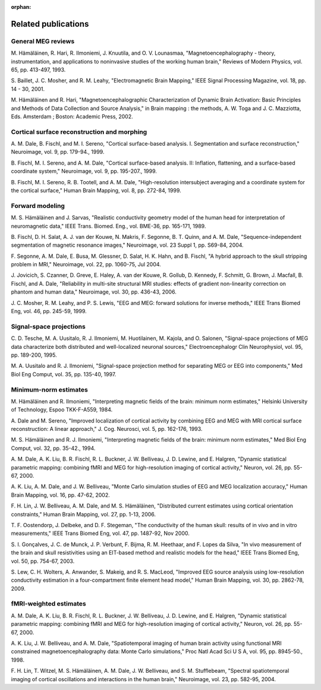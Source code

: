 :orphan:

.. _ch_reading:

====================
Related publications
====================

General MEG reviews
###################

M. Hämäläinen, R. Hari, R. Ilmoniemi,
J. Knuutila, and O. V. Lounasmaa, "Magnetoencephalography - theory,
instrumentation, and applications to noninvasive studies of the
working human brain," Reviews of Modern Physics, vol. 65, pp. 413-497,
1993.

S. Baillet, J. C. Mosher, and R. M. Leahy, "Electromagnetic
Brain Mapping," IEEE Signal Processing Magazine, vol. 18, pp. 14
- 30, 2001.

M. Hämäläinen and R. Hari, "Magnetoencephalographic
Characterization of Dynamic Brain Activation: Basic Principles and
Methods of Data Collection and Source Analysis," in Brain mapping
: the methods, A. W. Toga and J. C. Mazziotta, Eds. Amsterdam ;
Boston: Academic Press, 2002.

Cortical surface reconstruction and morphing
############################################

A. M. Dale, B. Fischl, and M. I. Sereno, "Cortical surface-based
analysis. I. Segmentation and surface reconstruction," Neuroimage,
vol. 9, pp. 179-94., 1999.

B. Fischl, M. I. Sereno, and A. M. Dale, "Cortical surface-based
analysis. II: Inflation, flattening, and a surface-based coordinate
system," Neuroimage, vol. 9, pp. 195-207., 1999.

B. Fischl, M. I. Sereno, R. B. Tootell, and A. M. Dale, "High-resolution intersubject
averaging and a coordinate system for the cortical surface," Human
Brain Mapping, vol. 8, pp. 272-84, 1999.

.. _CEGEGDEI:

Forward modeling
################

M. S. Hämäläinen and J. Sarvas,
"Realistic conductivity geometry model of the human head for interpretation
of neuromagnetic data," IEEE Trans. Biomed. Eng., vol. BME-36, pp.
165-171, 1989.

B. Fischl, D. H. Salat, A. J. van der Kouwe, N. Makris, F.
Segonne, B. T. Quinn, and A. M. Dale, "Sequence-independent segmentation
of magnetic resonance images," Neuroimage, vol. 23 Suppl 1, pp.
S69-84, 2004.

F. Segonne, A. M. Dale, E. Busa, M. Glessner, D. Salat, H.
K. Hahn, and B. Fischl, "A hybrid approach to the skull stripping
problem in MRI," Neuroimage, vol. 22, pp. 1060-75, Jul 2004.

J. Jovicich, S. Czanner, D. Greve, E. Haley, A. van der Kouwe,
R. Gollub, D. Kennedy, F. Schmitt, G. Brown, J. Macfall, B. Fischl,
and A. Dale, "Reliability in multi-site structural MRI studies:
effects of gradient non-linearity correction on phantom and human
data," Neuroimage, vol. 30, pp. 436-43, 2006.

J. C. Mosher, R. M. Leahy, and P. S. Lewis, "EEG and MEG:
forward solutions for inverse methods," IEEE Trans Biomed Eng, vol.
46, pp. 245-59, 1999.

.. _CEGIEEBB:

Signal-space projections
########################

C. D. Tesche, M. A. Uusitalo, R. J. Ilmoniemi, M. Huotilainen,
M. Kajola, and O. Salonen, "Signal-space projections of MEG data
characterize both distributed and well-localized neuronal sources,"
Electroencephalogr Clin Neurophysiol, vol. 95, pp. 189-200, 1995.

M. A. Uusitalo and R. J. Ilmoniemi, "Signal-space projection
method for separating MEG or EEG into components," Med Biol Eng
Comput, vol. 35, pp. 135-40, 1997.

Minimum-norm estimates
######################

M. Hämäläinen and R. Ilmoniemi,
"Interpreting  magnetic fields of the brain: minimum norm estimates,"
Helsinki University of Technology, Espoo TKK-F-A559, 1984.

A. Dale and M. Sereno, "Improved localization of cortical
activity by combining EEG and MEG with MRI cortical surface reconstruction:
A linear approach," J. Cog. Neurosci, vol. 5, pp. 162-176, 1993.

M. S. Hämäläinen and R. J. Ilmoniemi,
"Interpreting magnetic fields of the brain: minimum norm estimates,"
Med Biol Eng Comput, vol. 32, pp. 35-42., 1994.

A. M. Dale, A. K. Liu, B. R. Fischl, R. L. Buckner, J. W.
Belliveau, J. D. Lewine, and E. Halgren, "Dynamic statistical parametric
mapping: combining fMRI and MEG for high-resolution imaging of cortical
activity," Neuron, vol. 26, pp. 55-67, 2000.

A. K. Liu, A. M. Dale, and J. W. Belliveau, "Monte Carlo
simulation studies of EEG and MEG localization accuracy," Human Brain
Mapping, vol. 16, pp. 47-62, 2002.

F. H. Lin, J. W. Belliveau, A. M. Dale, and M. S. Hämäläinen,
"Distributed current estimates using cortical orientation constraints,"
Human Brain Mapping, vol. 27, pp. 1-13, 2006.

T. F. Oostendorp, J. Delbeke, and D. F. Stegeman, "The conductivity
of the human skull: results of in vivo and in vitro measurements,"
IEEE Trans Biomed Eng, vol. 47, pp. 1487-92, Nov 2000.

S. I. Gonçalves, J. C. de Munck, J. P. Verbunt,
F. Bijma, R. M. Heethaar, and F. Lopes da Silva, "In vivo measurement
of the brain and skull resistivities using an EIT-based method and
realistic models for the head," IEEE Trans Biomed Eng, vol. 50,
pp. 754-67, 2003.

S. Lew, C. H. Wolters, A. Anwander, S. Makeig, and R. S.
MacLeod, "Improved EEG source analysis using low-resolution conductivity
estimation in a four-compartment finite element head model," Human
Brain Mapping, vol. 30, pp. 2862-78, 2009.

fMRI-weighted estimates
#######################

A. M. Dale, A. K. Liu, B. R. Fischl, R. L. Buckner, J. W.
Belliveau, J. D. Lewine, and E. Halgren, "Dynamic statistical parametric
mapping: combining fMRI and MEG for high-resolution imaging of cortical
activity," Neuron, vol. 26, pp. 55-67, 2000.

A. K. Liu, J. W. Belliveau, and A. M. Dale, "Spatiotemporal
imaging of human brain activity using functional MRI constrained
magnetoencephalography data: Monte Carlo simulations," Proc Natl
Acad Sci U S A, vol. 95, pp. 8945-50., 1998.

F. H. Lin, T. Witzel, M. S. Hämäläinen, A. M. Dale, J. W.
Belliveau, and S. M. Stufflebeam, "Spectral spatiotemporal imaging
of cortical oscillations and interactions in the human brain," Neuroimage,
vol. 23, pp. 582-95, 2004.
